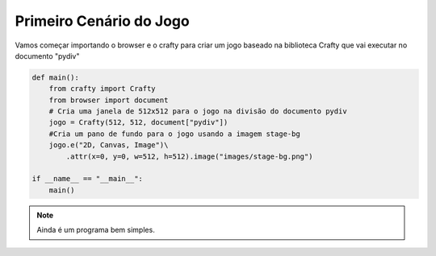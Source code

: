 .. _modulo_inicia:

Primeiro Cenário do Jogo
========================

Vamos começar importando o browser e o crafty para criar um jogo
baseado na biblioteca Crafty que vai executar no documento "pydiv"


.. code-block:: python

    def main():
        from crafty import Crafty
        from browser import document
        # Cria uma janela de 512x512 para o jogo na divisão do documento pydiv
        jogo = Crafty(512, 512, document["pydiv"])
        #Cria um pano de fundo para o jogo usando a imagem stage-bg
        jogo.e("2D, Canvas, Image")\
            .attr(x=0, y=0, w=512, h=512).image("images/stage-bg.png")

    if __name__ == "__main__":
        main()

.. moduleauthor:: Carlo Oliveira <carlo@nce.ufrj.br>

.. note::
   Ainda é um programa bem simples.

